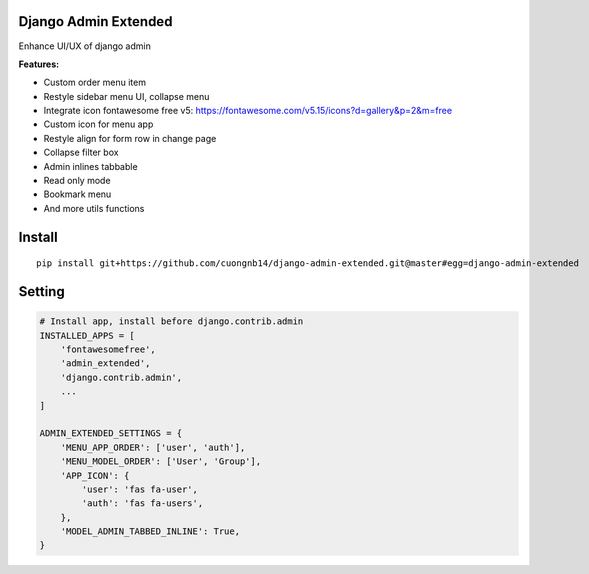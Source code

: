 Django Admin Extended
===================

Enhance UI/UX of django admin

**Features:**

- Custom order menu item
- Restyle sidebar menu UI, collapse menu
- Integrate icon fontawesome free v5: https://fontawesome.com/v5.15/icons?d=gallery&p=2&m=free
- Custom icon for menu app
- Restyle align for form row in change page
- Collapse filter box
- Admin inlines tabbable
- Read only mode
- Bookmark menu
- And more utils functions

Install
=======

::

    pip install git+https://github.com/cuongnb14/django-admin-extended.git@master#egg=django-admin-extended

Setting
=======

.. code:: python

    # Install app, install before django.contrib.admin
    INSTALLED_APPS = [
        'fontawesomefree',
        'admin_extended',
        'django.contrib.admin',
        ...
    ]

    ADMIN_EXTENDED_SETTINGS = {
        'MENU_APP_ORDER': ['user', 'auth'],
        'MENU_MODEL_ORDER': ['User', 'Group'],
        'APP_ICON': {
            'user': 'fas fa-user',
            'auth': 'fas fa-users',
        },
        'MODEL_ADMIN_TABBED_INLINE': True,
    }

